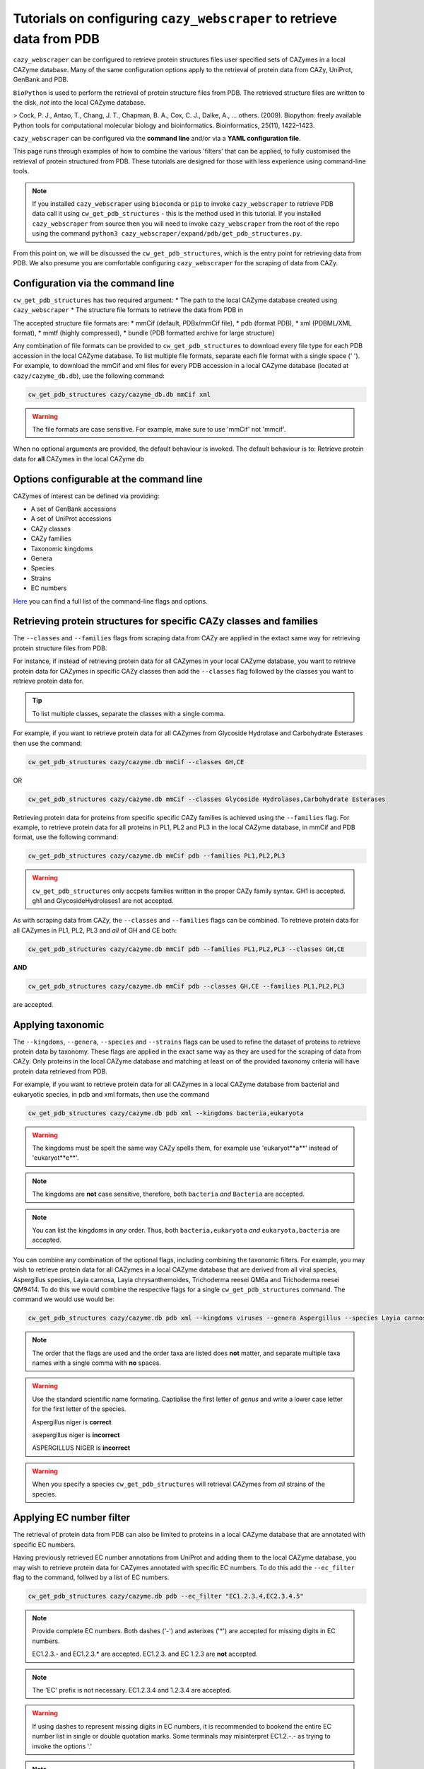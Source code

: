 ==========================================================================
Tutorials on configuring ``cazy_webscraper`` to retrieve data from PDB
==========================================================================

``cazy_webscraper`` can be configured to retrieve protein structures files user specified sets of 
CAZymes in a local CAZyme database. Many of the same configuration options 
apply to the retrieval of protein data from CAZy, UniProt, GenBank and PDB.

``BioPython`` is used to perform the retrieval of protein structure files from PDB. The retrieved structure 
files are written to the disk, *not* into the local CAZyme database.

> Cock, P. J., Antao, T., Chang, J. T., Chapman, B. A., Cox, C. J., Dalke, A., … others. (2009). Biopython: freely available Python tools for computational molecular biology and bioinformatics. Bioinformatics, 25(11), 1422–1423.

``cazy_webscraper`` can be configured via the **command line** and/or via a **YAML configuration file**.

This page runs through examples of how to combine the various 'filters' that can be applied, to fully customised 
the retrieval of protein structured from PDB. These tutorials are designed for those with less experience using command-line tools.

.. NOTE::
  If you installed ``cazy_webscraper`` using ``bioconda`` or ``pip`` to invoke ``cazy_webscraper`` to retrieve PDB data call it using ``cw_get_pdb_structures`` - this is the method used in this tutorial.  
  If you installed ``cazy_webscraper`` from source then you will need to invoke ``cazy_webscraper`` from the root of the repo using the command ``python3 cazy_webscraper/expand/pdb/get_pdb_structures.py``.

From this point on, we will be discussed the ``cw_get_pdb_structures``, which is the entry point for 
retrieving data from PDB. We also presume you are comfortable configuring ``cazy_webscraper`` for the 
scraping of data from CAZy.

----------------------------------
Configuration via the command line
----------------------------------

``cw_get_pdb_structures`` has two required argument:
* The path to the local CAZyme database created using ``cazy_webscraper``
* The structure file formats to retrieve the data from PDB in

The accepted structure file formats are:
* mmCif (default, PDBx/mmCif file),
* pdb (format PDB),
* xml (PDBML/XML format),
* mmtf (highly compressed),
* bundle (PDB formatted archive for large structure}

Any combination of file formats can be provided to ``cw_get_pdb_structures`` to download every file type for each PDB accession in the local CAZyme database. To list multiple file formats, separate each file format with a single space (' '). For example, to download the mmCif and xml files for every PDB accession in a local CAZyme database (located at ``cazy/cazyme_db.db``), use the following command:

.. code-block:: bash
    
    cw_get_pdb_structures cazy/cazyme_db.db mmCif xml

.. WARNING::
    The file formats are case sensitive. For example, make sure to use 'mmCif' not 'mmcif'.

When no optional arguments are provided, the default behaviour is invoked. The default behaviour is to: 
Retrieve protein data for **all** CAZymes in the local CAZyme db

-----------------------------------------
Options configurable at the command line 
-----------------------------------------

CAZymes of interest can be defined via providing:

* A set of GenBank accessions
* A set of UniProt accessions
* CAZy classes
* CAZy families
* Taxonomic kingdoms
* Genera
* Species
* Strains
* EC numbers

`Here <https://cazy-webscraper.readthedocs.io/en/latest/pdb.html>`_ you can find a full list of the command-line flags and options.


--------------------------------------------------------------------
Retrieving protein structures for specific CAZy classes and families
--------------------------------------------------------------------

The ``--classes`` and ``--families`` flags from scraping data from CAZy are applied in the extact same way 
for retrieving protein structure files from PDB.

For instance, if instead of retrieving protein data for all CAZymes in your local CAZyme database, you want to 
retrieve protein data for CAZymes in specific CAZy classes then add the 
``--classes`` flag followed by the classes you want to retrieve protein data for.

.. TIP::
   To list multiple classes, separate the classes with a single comma. 

For example, if you want to retrieve protein data for all CAZymes from Glycoside Hydrolase and Carbohydrate Esterases then use the command:

.. code-block:: bash

   cw_get_pdb_structures cazy/cazyme.db mmCif --classes GH,CE

OR

.. code-block:: bash

   cw_get_pdb_structures cazy/cazyme.db mmCif --classes Glycoside Hydrolases,Carbohydrate Esterases

Retrieving protein data for proteins from specific specific CAZy families is achieved using the ``--families`` flag. For 
example, to retrieve protein data for all proteins in PL1, PL2 and PL3 in the local CAZyme database, in mmCif and PDB format, use the 
following command:

.. code-block:: bash

   cw_get_pdb_structures cazy/cazyme.db mmCif pdb --families PL1,PL2,PL3

.. WARNING::
   ``cw_get_pdb_structures`` only accpets families written in the proper CAZy family syntax.
   GH1 is accepted.
   gh1 and GlycosideHydrolases1 are not accepted.

As with scraping data from CAZy, the ``--classes`` and ``--families`` flags can be combined. To retrieve 
protein data for all CAZymes in PL1, PL2, PL3 and *all* of GH and CE both:

.. code-block:: bash

   cw_get_pdb_structures cazy/cazyme.db mmCif pdb --families PL1,PL2,PL3 --classes GH,CE

**AND**

.. code-block:: bash

   cw_get_pdb_structures cazy/cazyme.db mmCif pdb --classes GH,CE --families PL1,PL2,PL3

are accepted.


------------------
Applying taxonomic
------------------

The ``--kingdoms``, ``--genera``, ``--species`` and ``--strains`` flags can be used to refine the dataset 
of proteins to retrieve protein data by taxonomy. These flags are applied in the exact same way as they 
are used for the scraping of data from CAZy. Only proteins in the local CAZyme database and 
matching at least on of the provided taxonomy criteria will have protein data retrieved from PDB.

For example, if you want to retrieve protein data for all CAZymes in a local CAZyme database from bacterial and eukaryotic species, in pdb and xml formats, then use the command 

.. code-block:: bash

   cw_get_pdb_structures cazy/cazyme.db pdb xml --kingdoms bacteria,eukaryota

.. warning::
   The kingdoms must be spelt the same way CAZy spells them, for example use 'eukaryot**a**' instead of 'eukaryot**e**'.
   
.. NOTE:: 
   The kingdoms are **not** case sensitive, therefore, both ``bacteria`` *and* ``Bacteria`` are accepted. 

.. NOTE::
   You can list the kingdoms in *any* order. Thus, both ``bacteria,eukaryota`` *and* ``eukaryota,bacteria`` are accepted.

You can combine any combination of the optional flags, including combining the taxonomic filters. For example,
you may wish to retrieve protein data for all CAZymes in a local CAZyme database that are derived from all viral species, Aspergillus species, Layia carnosa, Layia chrysanthemoides, Trichoderma reesei QM6a and 
Trichoderma reesei QM9414. To do this we would combine the respective flags for a single ``cw_get_pdb_structures`` command. The command 
we would use would be:

.. code-block:: bash

   cw_get_pdb_structures cazy/cazyme.db pdb xml --kingdoms viruses --genera Aspergillus --species Layia carnosa,Layia chrysanthemoides --strains Trichoderma reesei QM6a,Trichoderma reesei QM9414

.. note::
   The order that the flags are used and the order taxa  are listed does **not** matter, and separate multiple taxa names with a single comma 
   with **no** spaces.

.. warning::
   Use the standard scientific name formating. Captialise the first letter of *genus* and write a lower 
   case letter for the first letter of the species.

   Aspergillus niger is **correct**

   asepergillus niger is **incorrect**

   ASPERGILLUS NIGER is **incorrect**

.. warning::
   When you specify a species ``cw_get_pdb_structures`` will retrieval CAZymes from *all* strains of the species.


-------------------------
Applying EC number filter
-------------------------

The retrieval of protein data from PDB can also be limited to proteins in a local CAZyme database that are
annotated with specific EC numbers.

Having previously retrieved EC number annotations from UniProt and adding them to the local CAZyme database, you may 
wish to retrieve protein data for CAZymes annotated with specific EC numbers. To do this add the 
``--ec_filter`` flag to the command, follwed by a list of EC numbers.

.. code-block:: bash
   
   cw_get_pdb_structures cazy/cazyme.db pdb --ec_filter "EC1.2.3.4,EC2.3.4.5"


.. NOTE::
    Provide complete EC numbers. 
    Both dashes ('-') and asterixes ('*') are accepted for missing digits in EC numbers.

    EC1.2.3.- and EC1.2.3.* are accepted.
    EC1.2.3. and EC 1.2.3 are **not** accepted.

.. NOTE::
   The 'EC' prefix is not necessary.
   EC1.2.3.4 and 1.2.3.4 are accepted.

.. WARNING::
    If using dashes to represent missing digits in EC numbers, it is recommended to bookend the entire 
    EC number list in single or double quotation marks. Some terminals may misinterpret EC1.2.-.- as trying to invoke the options '.'

.. NOTE::
    ``cw_get_pdb_structures`` will retrieve the PDB structure files for all proteins in the local CAZyme 
    database that are annotated with **at least one** of the given EC numbers. Therefore, if multiple 
    EC numbers are given this **does not mean** PDB structure files will only be retrieved for 
    CAZymes annotated for all provided EC numbers.

``--ec_filter`` is based upon EC number annotations stored within the local CAZyme database. For 
example, if protein A is annotated with the EC1.2.3.4, but this annotation is not stored in the 
local CAZyme database, using ``--ec_filter EC1.2.3.4`` will **not** cause ``cw_get_pdb_structures`` to retrieve
data for protein A. This is because ``cw_get_pdb_structures`` does not know protein A is annotated with 
EC1.2.3.4, because this annotation is not within its database.

.. WARNING::
    If ``--ec_filter`` is used along side ``--ec``, ``cw_get_pdb_structures`` will retrieve **all** EC number 
    annotations from UniProt for all proteins in the local CAZyme database that are associated with 
    at least one of the EC numbers provided via ``--ec_filter`` within the CAZyme database.


---------------------
Combining all filters
---------------------

The ``--classes``, ``--families``, ``--ec_filter``, ``--kingdoms``, ``--genera``, ``--species``, ``--strains`` and ``--ec_filter`` flags can 
be used in any combination to define a specific subset of proteins in the local CAZyme database for whom
protein structure files will be retrieved from PDB.

Below we run through 3 example commands of combining these flags, and the resulting behaviour.

**Example 1:**
To retrieve PDB structure file for all CAZymes in GH, GT, CE1, CE5 and CE8, and which are derived from baceterial species, and retrieve the files in mmCif and xml format we use the command:

.. code-block:: bash

   cw_get_pdb_structures cazy/cazyme.db mmCif xml --classes GH,CE --families CE1,CE5,CE8 --kingdoms bacteria


**Example 2:**
To retrieve PDB structure files for all CAZymes in GH and which are derived from *Aspegillus* and *Trichoderma* species in bundle format we use the command:

.. code-block:: bash

   cw_get_pdb_structures cazy/cazyme.db bundle --classes GH --genera Aspegillus,Trichoderma


**Example 3:**
To retrieve PDB structure files for all CAZymes in GH,CE and CBM which are derived from baceterial species and are annotated with at least one of 
EC3.2.1.23, EC3.2.1.37 and EC3.2.1.85, and retrieve the files in pdb and xml format we use the command:

.. code-block:: bash

   cw_get_pdb_structures cazy/cazyme.db xml pdb --classes GH,CE,CBM --kingdoms bacteria --ec_filter "3.2.1.23,3.2.1.37,3.2.1.85"

.. NOTE::
   The order the structure file formats are provided does **not** matter.

------------------------------
Providing a list of accessions
------------------------------

Instead of retrieving protein structure files for all CAZymes matching a defined set of criteria, 
``cw_get_pdb_structures`` can retrieve protein structure files for a set of CAZymes defined by their 
GenBank and/or UniProt accession.

The flag ``--genbank_accessions`` can be used to provide ``cw_get_pdb_structures`` a list of GenBank accessions 
to identify the specific set of CAZymes to retrieve protein structure files for.

The flag ``--uniprot_accessions`` can be used to provide ``cw_get_pdb_structures`` a list of UniProt accessions 
to identify the specific set of CAZymes to retrieve protein structure files for.

In both instances (for ``--genbank_accessions`` and ``--uniprot_accessions``) the list of respective accessions 
are provided via a plain text file, with a unique protein accession of each line. The path to this file is 
then passed to ``cw_get_pdb_structures`` via the respective ``--genbank_accessions`` and ``--uniprot_accessions`` flag.

``--genbank_accessions`` and ``--uniprot_accessions`` can be used at the same time to define all 
CAZymes of interest.

.. WARNING::
   ``--genbank_accessions`` and ``--uniprot_accessions`` take president over the filter flags.

   When either ``--genbank_accessions`` or ``--uniprot_accessions`` is used, ``cw_get_pdb_structures`` will 
   **not** retrieve any CAZymes from the local database matching a set of criteria.

   Therefore, if ``--genbank_accessions`` and ``--classes`` are used, ``cw_get_pdb_structures`` will ignore 
   the ``--classes`` flag and only retrieve PDB structure files for the proteins listed in the file provided via 
   the ``--genbank_accessions``.

